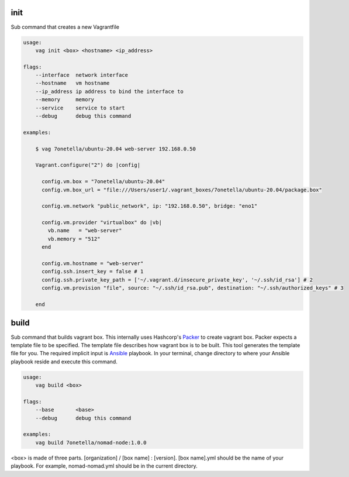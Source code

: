 

init
****
Sub command that creates a new Vagrantfile

.. code-block:: bash

    usage:
        vag init <box> <hostname> <ip_address>

    flags:
        --interface  network interface
        --hostname   vm hostname
        --ip_address ip address to bind the interface to
        --memory     memory
        --service    service to start
        --debug      debug this command

    examples:

        $ vag 7onetella/ubuntu-20.04 web-server 192.168.0.50

        Vagrant.configure("2") do |config|

          config.vm.box = "7onetella/ubuntu-20.04"
          config.vm.box_url = "file:///Users/user1/.vagrant_boxes/7onetella/ubuntu-20.04/package.box"

          config.vm.network "public_network", ip: "192.168.0.50", bridge: "eno1"

          config.vm.provider "virtualbox" do |vb|
            vb.name   = "web-server"
            vb.memory = "512"
          end

          config.vm.hostname = "web-server"
          config.ssh.insert_key = false # 1
          config.ssh.private_key_path = ['~/.vagrant.d/insecure_private_key', '~/.ssh/id_rsa'] # 2
          config.vm.provision "file", source: "~/.ssh/id_rsa.pub", destination: "~/.ssh/authorized_keys" # 3

        end

build
*****
Sub command that builds vagrant box. This internally uses Hashcorp's `Packer <https://www.packer.io/>`_ to create vagrant
box. Packer expects a template file to be specified. The template file describes how vagrant box is to be built. This tool
generates the template file for you. The required implicit input is `Ansible <https://www.packer.io/docs/provisioners/ansible>`_ playbook.
In your terminal, change directory to where your Ansible playbook reside and execute this command.

.. code-block:: bash

    usage:
        vag build <box>

    flags:
        --base       <base>
        --debug      debug this command

    examples:
        vag build 7onetella/nomad-node:1.0.0

<box> is made of three parts. [organization] / [box name] : [version].
[box name].yml should be the name of your playbook. For example, nomad-nomad.yml should be in the current directory.
